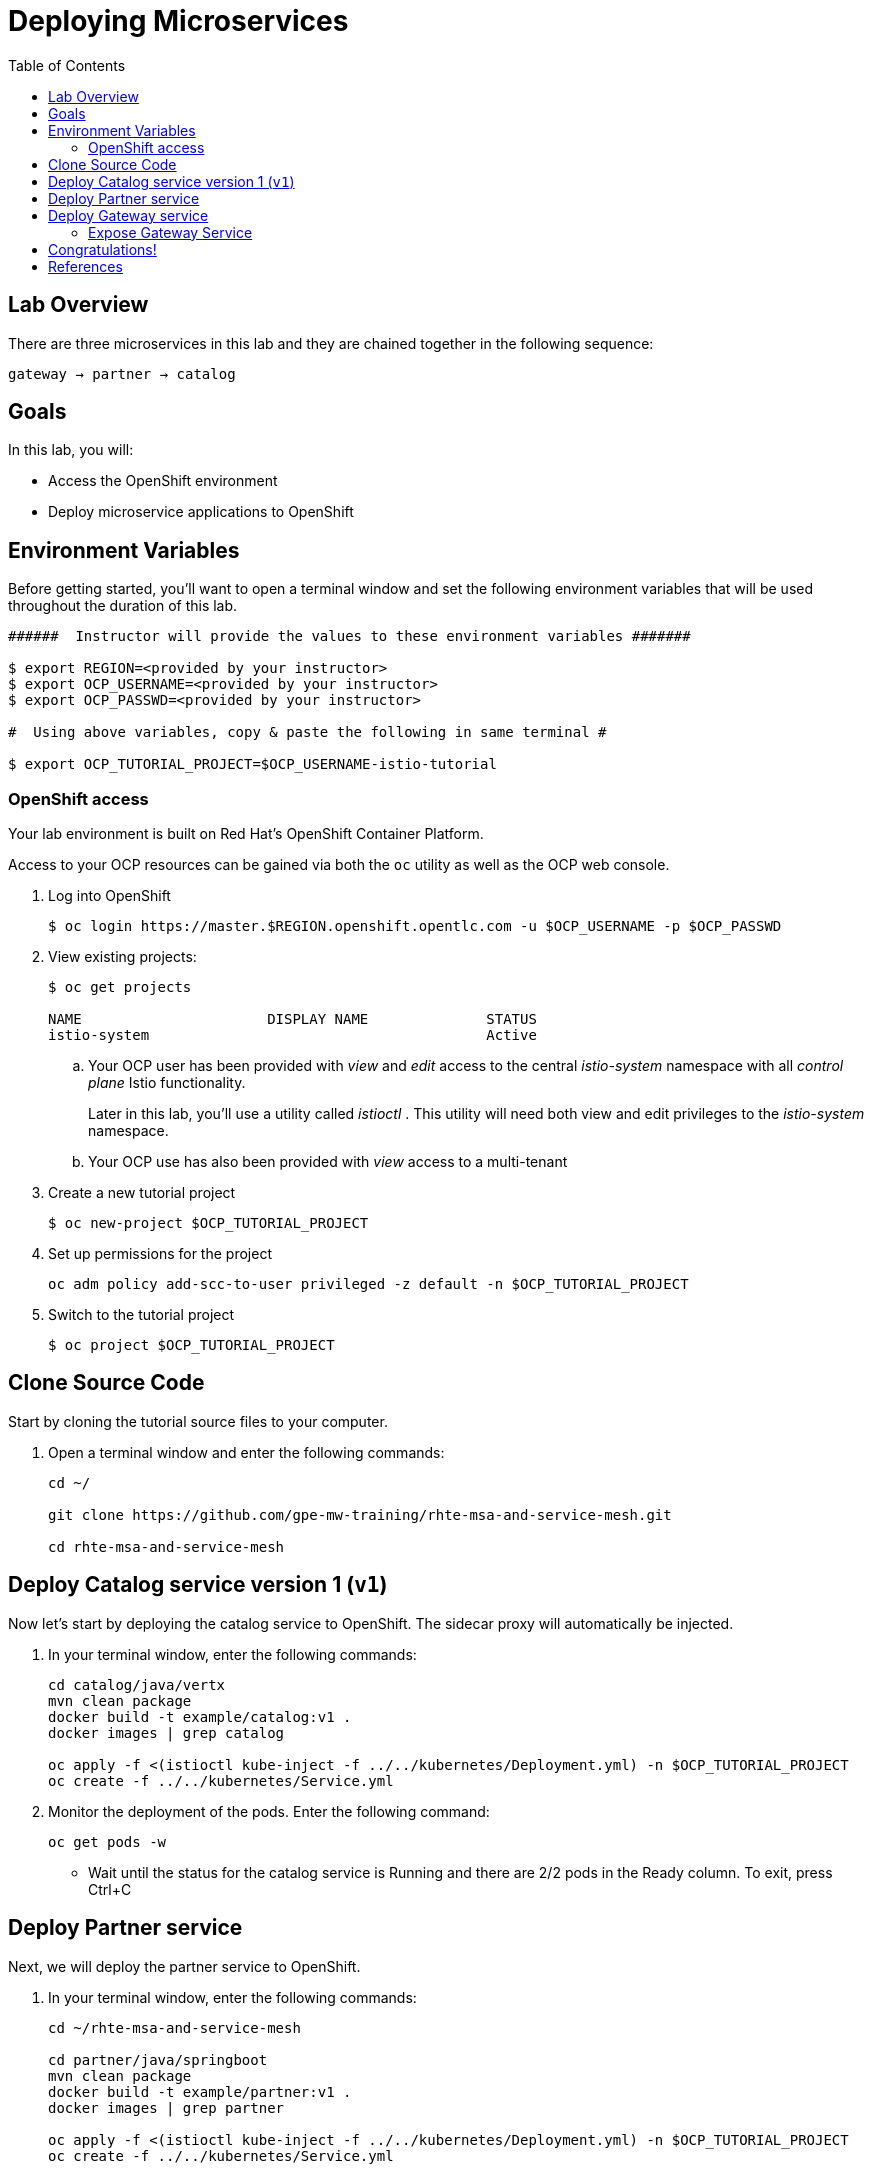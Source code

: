 :noaudio:
:scrollbar:
:data-uri:
:toc2:
:linkattrs:

= Deploying Microservices

== Lab Overview

There are three microservices in this lab and they are chained together in the following sequence:

`gateway -> partner -> catalog`

== Goals

In this lab, you will:

* Access the OpenShift environment
* Deploy microservice applications to OpenShift

== Environment Variables

Before getting started, you'll want to open a terminal window and set the following environment variables that will be used throughout the duration of this lab.

-----
######  Instructor will provide the values to these environment variables #######

$ export REGION=<provided by your instructor>
$ export OCP_USERNAME=<provided by your instructor>
$ export OCP_PASSWD=<provided by your instructor>

#  Using above variables, copy & paste the following in same terminal #

$ export OCP_TUTORIAL_PROJECT=$OCP_USERNAME-istio-tutorial
-----

=== OpenShift access

Your lab environment is built on Red Hat's OpenShift Container Platform.

Access to your OCP resources can be gained via both the `oc` utility as well as the OCP web console.

. Log into OpenShift
+
-----
$ oc login https://master.$REGION.openshift.opentlc.com -u $OCP_USERNAME -p $OCP_PASSWD
-----

. View existing projects:
+
-----
$ oc get projects

NAME                      DISPLAY NAME              STATUS
istio-system                                        Active
-----

.. Your OCP user has been provided with _view_ and _edit_ access to the central _istio-system_ namespace with all _control plane_ Istio functionality.
+
Later in this lab, you'll use a utility called _istioctl_ .
This utility will need both view and edit privileges to the _istio-system_ namespace.

.. Your OCP use has also been provided with _view_ access to a multi-tenant 

. Create a new tutorial project
+
----
$ oc new-project $OCP_TUTORIAL_PROJECT
----

. Set up permissions for the project
+
----
oc adm policy add-scc-to-user privileged -z default -n $OCP_TUTORIAL_PROJECT
----

. Switch to the tutorial project
+
----
$ oc project $OCP_TUTORIAL_PROJECT
----

== Clone Source Code

Start by cloning the tutorial source files to your computer.

. Open a terminal window and enter the following commands:
+
----
cd ~/

git clone https://github.com/gpe-mw-training/rhte-msa-and-service-mesh.git

cd rhte-msa-and-service-mesh
----

== Deploy Catalog service version 1 (`v1`)

Now let's start by deploying the catalog service to OpenShift. The sidecar proxy will automatically be injected.

. In your terminal window, enter the following commands:
+
----
cd catalog/java/vertx
mvn clean package
docker build -t example/catalog:v1 .
docker images | grep catalog

oc apply -f <(istioctl kube-inject -f ../../kubernetes/Deployment.yml) -n $OCP_TUTORIAL_PROJECT
oc create -f ../../kubernetes/Service.yml
----

. Monitor the deployment of the pods. Enter the following command:
+
----
oc get pods -w
----

* Wait until the status for the catalog service is Running and there are 2/2 pods in the Ready column. To exit, press Ctrl+C

== Deploy Partner service 

Next, we will deploy the partner service to OpenShift. 

. In your terminal window, enter the following commands:
+
----
cd ~/rhte-msa-and-service-mesh

cd partner/java/springboot
mvn clean package
docker build -t example/partner:v1 .
docker images | grep partner

oc apply -f <(istioctl kube-inject -f ../../kubernetes/Deployment.yml) -n $OCP_TUTORIAL_PROJECT
oc create -f ../../kubernetes/Service.yml
----

. Monitor the deployment of the pods. Enter the following command:
+
----
oc get pods -w
----

* Wait until the status for the partner service is Running and there are 2/2 pods in the Ready column. To exit, press Ctrl+C

== Deploy Gateway service

Finally, we will deploy the gateway service to OpenShift. This will complete our list of services: 

`gateway -> partner -> catalog`

. In your terminal window, enter the following commands:
+
----
cd ~/rhte-msa-and-service-mesh

cd gateway/java/springboot
mvn clean package
docker build -t example/gateway .
docker images | grep gateway

oc apply -f <(istioctl kube-inject -f ../../kubernetes/Deployment.yml) -n $OCP_TUTORIAL_PROJECT
oc create -f ../../kubernetes/Service.yml -n $OCP_TUTORIAL_PROJECT
----

. Monitor the deployment of the pods. Enter the following command:
+
----
oc get pods -w
----

* Wait until the status for the gateway service is Running and there are 2/2 pods in the Ready column. To exit, press Ctrl+C

=== Expose Gateway Service

. Since the `gateway` service is the one our users will interact with, let’s add an OpenShift Route that exposes that endpoint.
+
----
oc expose service gateway
----

. Retrieve the URL for the gateway service
+
----
$ export GATEWAY_URL=http://$(oc get route gateway-service -n $OCP_TUTORIAL_PROJECT -o template --template='{{.spec.host}}')

$ echo $GATEWAY_URL
----

. Test the gateway service
+
----
curl $GATEWAY_URL 
----

. You should see the following output
+
----
TODO:
----

== Congratulations!

In this lab you deployed microservices to OpenShift. In the next lab, you will learn how to leverage these microservices in a service mesh with Istio.

== References

* https://openshift.com[Red Hat OpenShift, window="_blank"]
* https://learn.openshift.com/servicemesh[Learn Istio on OpenShift, window="_blank"]
* https://istio.io[Istio Homepage, window="_blank"]